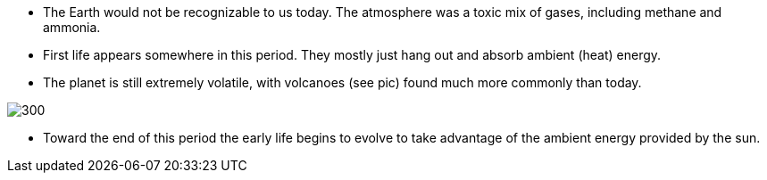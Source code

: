 - The Earth would not be recognizable to us today. The atmosphere was a toxic
mix of gases, including methane and ammonia.

- First life appears somewhere in this period. They mostly just hang out and
absorb ambient (heat) energy.

- The planet is still extremely volatile, with volcanoes (see pic) found much more
commonly than today.

image:://placebacon.net/400/300[float="right"]

- Toward the end of this period the early life begins to evolve to take
advantage of the ambient energy provided by the sun.

